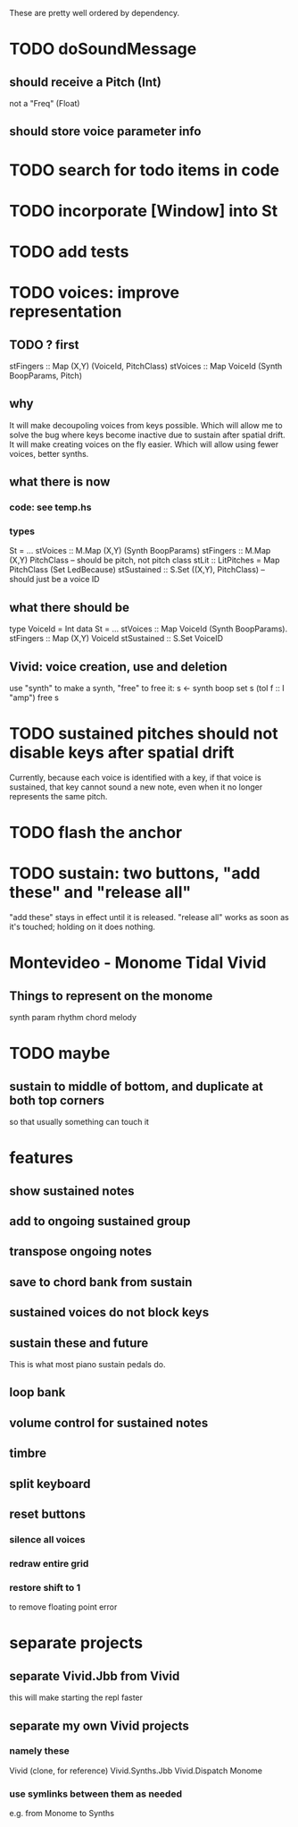 These are pretty well ordered by dependency.
* TODO doSoundMessage
** should receive a Pitch (Int)
not a "Freq" (Float)
** should store voice parameter info
* TODO search for todo items in code
* TODO incorporate [Window] into St
* TODO add tests
* TODO voices: improve representation
** TODO ? first
stFingers :: Map (X,Y) (VoiceId, PitchClass)
stVoices :: Map VoiceId (Synth BoopParams, Pitch)
** why
It will make decoupoling voices from keys possible.
  Which will allow me to solve the bug where keys become inactive
  due to sustain after spatial drift.
It will make creating voices on the fly easier.
  Which will allow using fewer voices, better synths.
** what there is now
*** code: see temp.hs
*** types
St = ...
  stVoices :: M.Map (X,Y) (Synth BoopParams)
  stFingers :: M.Map (X,Y) PitchClass -- should be pitch, not pitch class
  stLit :: LitPitches = Map PitchClass (Set LedBecause)
  stSustained :: S.Set ((X,Y), PitchClass) -- should just be a voice ID
** what there should be
type VoiceId = Int
data St = ...
  stVoices  :: Map VoiceId (Synth BoopParams).
  stFingers :: Map (X,Y) VoiceId
  stSustained :: S.Set VoiceID
** Vivid: voice creation, use and deletion
use "synth" to make a synth, "free" to free it:
  s <- synth boop
  set s (toI f :: I "amp")
  free s
* TODO sustained pitches should not disable keys after spatial drift
Currently, because each voice is identified with a key,
if that voice is sustained, that key cannot sound a new note,
even when it no longer represents the same pitch.
* TODO flash the anchor
* TODO sustain: two buttons, "add these" and "release all"
"add these" stays in effect until it is released.
"release all" works as soon as it's touched; holding on it does nothing.
* Montevideo - Monome Tidal Vivid
** Things to represent on the monome
synth param
rhythm
chord
melody
* TODO maybe
** sustain to middle of bottom, and duplicate at both top corners
 so that usually something can touch it
* features
** show sustained notes
** add to ongoing sustained group
** transpose ongoing notes
** save to chord bank from sustain
** sustained voices do not block keys
** sustain these and future
This is what most piano sustain pedals do.
** loop bank
** volume control for sustained notes
** timbre
** split keyboard
** reset buttons
*** silence all voices
*** redraw entire grid
*** restore shift to 1
to remove floating point error
* separate projects
** separate Vivid.Jbb from Vivid
 this will make starting the repl faster
** separate my own Vivid projects
*** namely these
Vivid (clone, for reference)
Vivid.Synths.Jbb
Vivid.Dispatch
Monome
*** use symlinks between them as needed
e.g. from Monome to Synths
